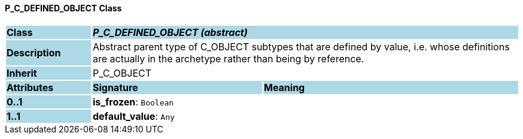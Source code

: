 ==== P_C_DEFINED_OBJECT Class

[cols="^1,2,3"]
|===
|*Class*
{set:cellbgcolor:lightblue}
2+^|*_P_C_DEFINED_OBJECT (abstract)_*

|*Description*
{set:cellbgcolor:lightblue}
2+|Abstract parent type of C_OBJECT subtypes that are defined by value, i.e. whose definitions are actually in the archetype rather than being by reference. 
{set:cellbgcolor!}

|*Inherit*
{set:cellbgcolor:lightblue}
2+|P_C_OBJECT
{set:cellbgcolor!}

|*Attributes*
{set:cellbgcolor:lightblue}
^|*Signature*
^|*Meaning*

|*0..1*
{set:cellbgcolor:lightblue}
|*is_frozen*: `Boolean`
{set:cellbgcolor!}
|

|*1..1*
{set:cellbgcolor:lightblue}
|*default_value*: `Any`
{set:cellbgcolor!}
|
|===
